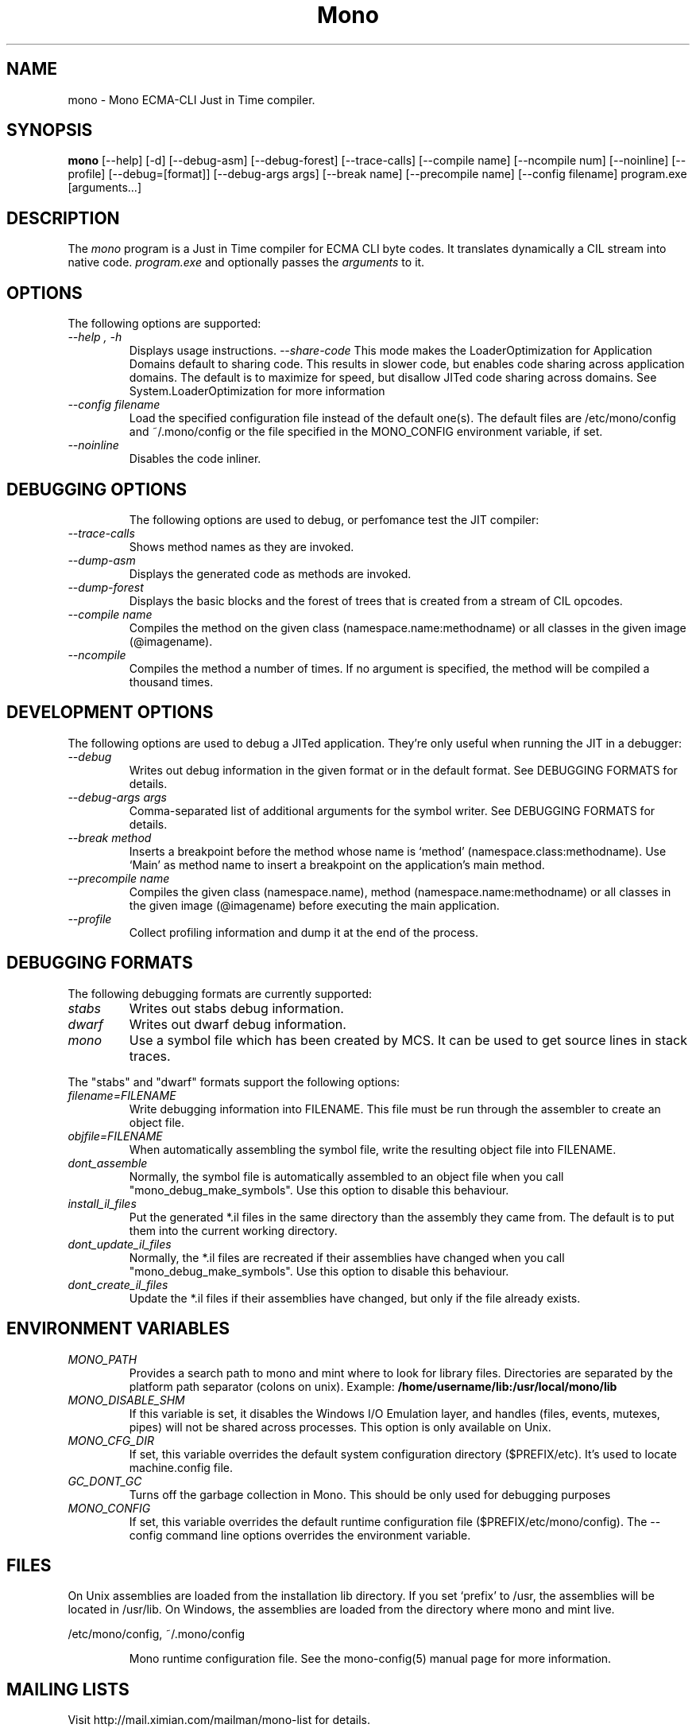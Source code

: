 .\" 
.\" mono manual page.
.\" (C) Ximian, Inc. 
.\" Author:
.\"   Miguel de Icaza (miguel@gnu.org)
.\"
.TH Mono "Mono 1.0"
.SH NAME
mono \- Mono ECMA-CLI Just in Time compiler.
.SH SYNOPSIS
.PP
.B mono
[\-\-help] [\-d] [\-\-debug-asm] [\-\-debug-forest] [\-\-trace-calls]
[\-\-compile name] [\-\-ncompile num]  [\-\-noinline] [\-\-profile]
[\-\-debug=[format]] [\-\-debug-args args] [\-\-break name] [\-\-precompile name]
[\-\-config filename]
program.exe [arguments...]
.SH DESCRIPTION
The \fImono\fP program is a Just in Time compiler for ECMA CLI byte
codes.  It translates dynamically a CIL stream into native code. 
.I program.exe
and optionally passes
the
.I arguments
to it. 
.SH OPTIONS
The following options are supported:
.TP
.I "--help", "-h"
Displays usage instructions.
.I "--share-code"
This mode makes the LoaderOptimization for Application Domains default
to sharing code.  This results in slower code, but enables code
sharing across application domains.  The default is to maximize for
speed, but disallow JITed code sharing across domains.  See
System.LoaderOptimization for more information
.TP
.I "--config filename"
Load the specified configuration file instead of the default one(s).
The default files are /etc/mono/config and ~/.mono/config or the file
specified in the MONO_CONFIG environment variable, if set.
.TP
.I "--noinline"
Disables the code inliner.
.TP
.SH DEBUGGING OPTIONS
The following options are used to debug, or perfomance test the JIT
compiler:
.TP
.I "--trace-calls"
Shows method names as they are invoked.
.TP
.I "--dump-asm"
Displays the generated code as methods are invoked.
.TP
.I "--dump-forest"
Displays the basic blocks and the forest of trees that is 
created from a stream of CIL opcodes.
.TP
.I "--compile name"
Compiles the method on the given class (namespace.name:methodname) or
all classes in the given image (@imagename).
.TP
.I "--ncompile"
Compiles the method a number of times.  If no argument is specified,
the method will be compiled a thousand times.
.SH DEVELOPMENT OPTIONS
The following options are used to debug a JITed application.  They're
only useful when running the JIT in a debugger:
.TP
.I "--debug"
Writes out debug information in the given format or in the default format.
See DEBUGGING FORMATS for details.
.TP
.I "--debug-args args"
Comma-separated list of additional arguments for the symbol writer.
See DEBUGGING FORMATS for details.
.TP
.I "--break method"
Inserts a breakpoint before the method whose name is `method'
(namespace.class:methodname).  Use `Main' as method name to insert a breakpoint on the
application's main method.
.TP
.I "--precompile name"
Compiles the given class (namespace.name), method (namespace.name:methodname)
or all classes in the given image (@imagename) before executing the main
application.
.TP
.I "--profile"
Collect profiling information and dump it at the end of the process.
.SH DEBUGGING FORMATS
The following debugging formats are currently supported:
.TP
.I "stabs"
Writes out stabs debug information.
.TP
.I "dwarf"
Writes out dwarf debug information.
.TP
.I "mono"
Use a symbol file which has been created by MCS.  It can be used to get
source lines in stack traces.
.PP
The "stabs" and "dwarf" formats support the following options:
.TP
.I "filename=FILENAME"
Write debugging information into FILENAME.  This file must be run through
the assembler to create an object file.
.TP
.I "objfile=FILENAME"
When automatically assembling the symbol file, write the resulting object
file into FILENAME.
.TP
.I "dont_assemble"
Normally, the symbol file is automatically assembled to an object file
when you call "mono_debug_make_symbols".  Use this option to disable this
behaviour.
.TP
.I "install_il_files"
Put the generated *.il files in the same directory than the assembly they
came from.  The default is to put them into the current working directory.
.TP
.I "dont_update_il_files"
Normally, the *.il files are recreated if their assemblies have changed
when you call "mono_debug_make_symbols".  Use this option to disable this
behaviour.
.TP
.I "dont_create_il_files"
Update the *.il files if their assemblies have changed, but only if the
file already exists.
.PP
.SH ENVIRONMENT VARIABLES
.TP
.I "MONO_PATH"
Provides a search path to mono and mint where to look for library files.
Directories are separated by the platform path separator (colons on unix). Example:
.B /home/username/lib:/usr/local/mono/lib
.PP
.TP
.I "MONO_DISABLE_SHM"
If this variable is set, it disables the Windows I/O Emulation layer,
and handles (files, events, mutexes, pipes) will not be shared across
processes.  This option is only available on Unix.
.TP
.I "MONO_CFG_DIR"
If set, this variable overrides the default system configuration directory
($PREFIX/etc). It's used to locate machine.config file.
.TP
.I "GC_DONT_GC"
Turns off the garbage collection in Mono.  This should be only used
for debugging purposes
.TP
.I "MONO_CONFIG"
If set, this variable overrides the default runtime configuration file
($PREFIX/etc/mono/config). The --config command line options overrides the
environment variable.
.SH FILES
On Unix assemblies are loaded from the installation lib directory.  If you set
`prefix' to /usr, the assemblies will be located in /usr/lib.  On
Windows, the assemblies are loaded from the directory where mono and
mint live.
.PP
/etc/mono/config, ~/.mono/config
.IP
Mono runtime configuration file.  See the mono-config(5) manual page
for more information.
.SH MAILING LISTS
Visit http://mail.ximian.com/mailman/mono-list for details.
.SH WEB SITE
Visit: http://www.go-mono.com for details
.SH SEE ALSO
.BR mcs(1), mint(1), monodis(1), mono-config(5)


